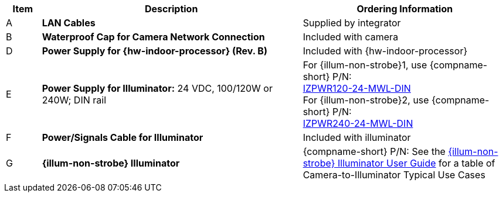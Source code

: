 [table.withborders,width="100%",cols="7%,52%,41%",options="header",]
|===
|Item |Description |Ordering Information
.^|A .^a|*LAN Cables* .^|Supplied by integrator
.^|B .^a|*Waterproof Cap for Camera Network Connection* .^|Included with camera

ifdef::layout-type-technote[]
.^|C .^a|*Power Supply for Camera:* 12 VDC,
50/75W; DIN rail +
Can power 2 cameras from a single power supply +
{empty} +
Connect to camera with a male barrel
connector 5.5 mm outer diameter,
2.1 mm inner diameter,
or cut off connector and connect
directly to red/black wires .^|{compname-short} P/N:
xref:IZPWR:DocList.adoc[IZPWR75-12-MWL-DIN]
endif::[]

.^|D .^a|*Power Supply for {hw-indoor-processor} (Rev. B)* .^|Included with {hw-indoor-processor}
.^|E .^a|*Power Supply for Illuminator:* 24 VDC, 100/120W or 240W; DIN rail .^a|
For {illum-non-strobe}1, use {compname-short} P/N: +
xref:IZPWR:DocList.adoc[IZPWR120-24-MWL-DIN] +
For {illum-non-strobe}2, use {compname-short} P/N: +
xref:IZPWR:DocList.adoc[IZPWR240-24-MWL-DIN]

.^|F .^a|*Power/Signals Cable for Illuminator* .^|Included with illuminator

.^|G .^a|*{illum-non-strobe} Illuminator* .^|{compname-short} P/N: See the xref:IZL:DocList.adoc[{illum-non-strobe} Illuminator User Guide] for a table of Camera-to-Illuminator Typical Use Cases

ifdef::layout-type-technote[]

.^|H .^a|*Gates* .^| Supplied by integrator

endif::[]


|===
